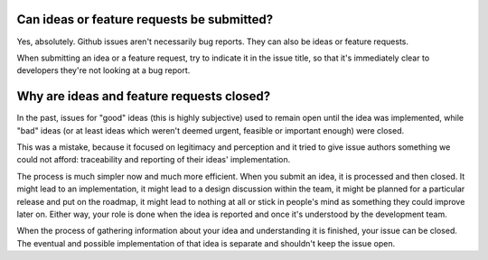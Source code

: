 Can ideas or feature requests be submitted?
===========================================

Yes, absolutely. Github issues aren't necessarily bug reports. They can also be ideas or feature requests.

When submitting an idea or a feature request, try to indicate it in the issue title, so that it's immediately clear to developers they're not looking at a bug report.

Why are ideas and feature requests closed?
==========================================

In the past, issues for "good" ideas (this is highly subjective) used to remain open until the idea was implemented, while "bad" ideas (or at least ideas which weren't deemed urgent, feasible or important enough) were closed.

This was a mistake, because it focused on legitimacy and perception and it tried to give issue authors something we could not afford: traceability and reporting of their ideas' implementation.

The process is much simpler now and much more efficient. When you submit an idea, it is processed and then closed. It might lead to an implementation, it might lead to a design discussion within the team, it might be planned for a particular release and put on the roadmap, it might lead to nothing at all or stick in people's mind as something they could improve later on. Either way, your role is done when the idea is reported and once it's understood by the development team.

When the process of gathering information about your idea and understanding it is finished, your issue can be closed. The eventual and possible implementation of that idea is separate and shouldn't keep the issue open.
